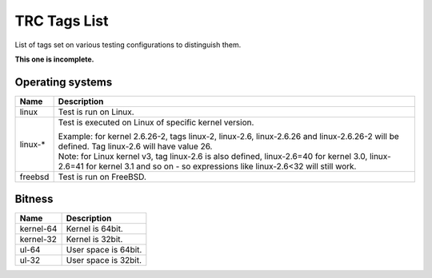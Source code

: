 ..
   SPDX-License-Identifier: Apache-2.0
   (c) Copyright 2016 - 2022 Xilinx, Inc. All rights reserved.

.. index:: pair: group; Tags
.. _tags_details:

TRC Tags List
=============

List of tags set on various testing configurations to distinguish them.

**This one is incomplete.**

Operating systems
-----------------

.. list-table::
  :header-rows: 1

  *
    - Name
    - Description
  *
    - linux
    - Test is run on Linux.
  *
    - linux-*
    - Test is executed on Linux of specific kernel version.

      | Example: for kernel 2.6.26-2, tags linux-2, linux-2.6, linux-2.6.26 and
        linux-2.6.26-2 will be defined. Tag linux-2.6 will have value 26.

      | Note: for Linux kernel v3, tag linux-2.6 is also defined, linux-2.6=40
        for kernel 3.0, linux-2.6=41 for kernel 3.1 and so on - so expressions
        like linux-2.6<32 will still work.

  *
    - freebsd
    - Test is run on FreeBSD.


Bitness
-------

.. list-table::
  :header-rows: 1

  *
    - Name
    - Description
  *
    - kernel-64
    - Kernel is 64bit.
  *
    - kernel-32
    - Kernel is 32bit.
  *
    - ul-64
    - User space is 64bit.
  *
    - ul-32
    - User space is 32bit.

